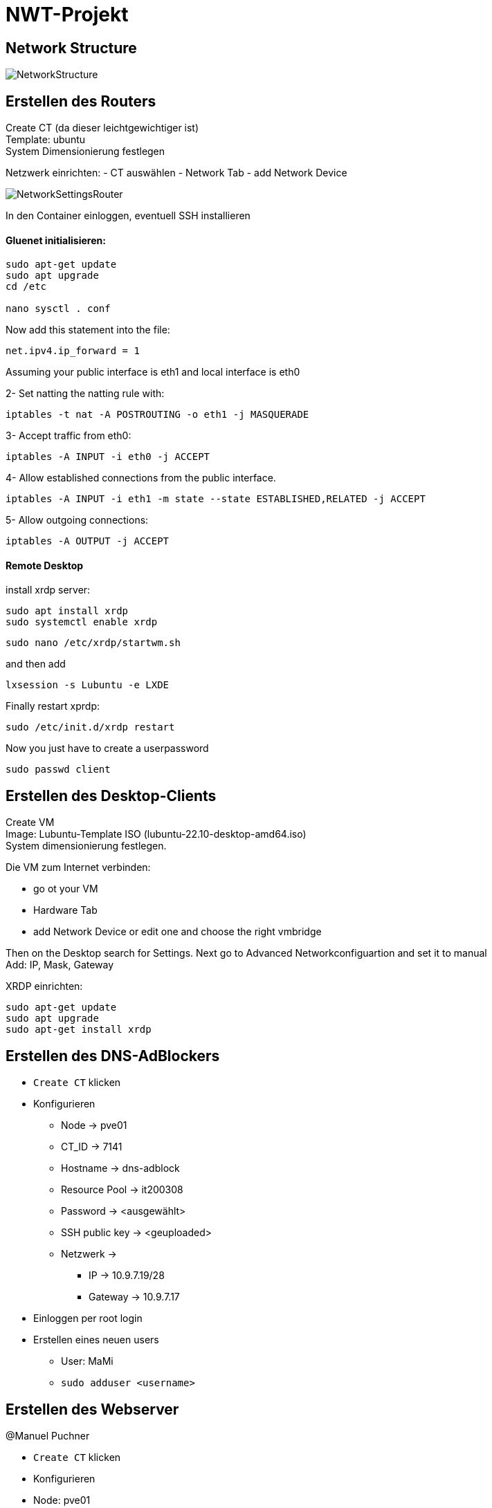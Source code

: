 = NWT-Projekt
ifndef::dir[:imagesdir: images]

== Network Structure

image:NetworkStructure.png[]

== Erstellen des Routers

Create CT (da dieser leichtgewichtiger ist) +
Template: ubuntu +
System Dimensionierung festlegen

Netzwerk einrichten:
- CT auswählen
- Network Tab
- add Network Device

image:NetworkSettingsRouter.png[]

In den Container einloggen, eventuell SSH installieren

==== Gluenet initialisieren:

```bash
sudo apt-get update
sudo apt upgrade
cd /etc

nano sysctl . conf
```

Now add this statement into the file:

```bash
net.ipv4.ip_forward = 1
```

Assuming your public interface is eth1 and local interface is eth0

2- Set natting the natting rule with:
```bash
iptables -t nat -A POSTROUTING -o eth1 -j MASQUERADE
```
3- Accept traffic from eth0:
```bash
iptables -A INPUT -i eth0 -j ACCEPT
```
4- Allow established connections from the public interface.
```bash
iptables -A INPUT -i eth1 -m state --state ESTABLISHED,RELATED -j ACCEPT
```
5- Allow outgoing connections:
```bash
iptables -A OUTPUT -j ACCEPT
```

==== Remote Desktop

install xrdp server:
```bash
sudo apt install xrdp
sudo systemctl enable xrdp
```
```bash
sudo nano /etc/xrdp/startwm.sh
```
and then add
```bash
lxsession -s Lubuntu -e LXDE
```
Finally restart xprdp:
```bash
sudo /etc/init.d/xrdp restart
```

Now you just have to create a userpassword
```bash
sudo passwd client
```


== Erstellen des Desktop-Clients
Create VM +
Image: Lubuntu-Template ISO (lubuntu-22.10-desktop-amd64.iso) +
System dimensionierung festlegen.

Die VM zum Internet verbinden:

- go ot your VM
- Hardware Tab
- add Network Device or edit one and choose the right vmbridge

Then on the Desktop search for Settings.
Next go to Advanced Networkconfiguartion and set it to manual +
Add: IP, Mask, Gateway

XRDP einrichten:
[source, bash]
----
sudo apt-get update
sudo apt upgrade
sudo apt-get install xrdp
----

== Erstellen des DNS-AdBlockers
* ``Create CT`` klicken
* Konfigurieren
** Node -> pve01
** CT_ID -> 7141
** Hostname -> dns-adblock
** Resource Pool -> it200308
** Password -> <ausgewählt>
** SSH public key -> <geuploaded>
** Netzwerk ->
*** IP -> 10.9.7.19/28
*** Gateway -> 10.9.7.17
* Einloggen per root login
* Erstellen eines neuen users
** User: MaMi
** ``sudo adduser <username>``


## Erstellen des Webserver

@Manuel Puchner

- `Create CT` klicken
- Konfigurieren
- Node: pve01
- CT ID: 7143
- Hostname: webserver
- Resource Pool: it200308
- Password: <ausgewählt>
- Netzwerk:
- Bridge: vmbr7
- IP: 10.9.7.18/28
- Gateway: 10.9.7.17
- Einloggen per root login
- Erstellen eines neuen users
- Username: me
- `sudo adduser me`
- installieren von nginx
- Installation: `sudo apt install nginx`
- Status überprüfen: `sudo systemctl status nginx`
- Nginx starten: `sudo systemctl start nginx`
- Nginx neustarten: `sudo systemctl restart nginx`
- Website dann erreichbar unter [http://10.9.7.18:80](http://10.9.7.18/)

## Erstellen des Proxy-Servers

[How To Set Up & Install Squid Proxy Server on Ubuntu 18.04](https://phoenixnap.com/kb/setup-install-squid-proxy-server-ubuntu)

@Manuel Puchner

- `Create CT` klicken
- Konfigurieren
- Node: pve01
- CT ID: 7144
- Hostname: proxy
- Resource Pool: it200308
- Password: <ausgewählt>
- Netzwerk:
- Bridge: vmbr7
- IP: 10.9.7.21/28
- Gateway: 10.9.7.17
- Einloggen per root login
- Erstellen eines neuen users
- Username: me
- `sudo adduser me`
- Updaten
- `sudo apt update`
- `sudo apt upgrade`
- Squid installieren
- `sudo apt install squid`
- Squid configurieren (`/etc/squid/squid.conf`)
```bash
http_access allow all
cache_dir ufs /var/spool/squid 100 16 256
```
- Squid neustarten
- `systemctl restart squid`

## Erstellung der Firewall
* `Create VM` klicken
** Konfigurieren
** Node: pve01
** CT ID: 7145
** Hostname: firewall
** Storage: local
** ISO Image: OPNsense
** Type: Linux, Version 6.x - 2.6 Kernel
** Bridge: vmbr07
* Einloggen per root login
** User: `root`
** Password: `opnsense`
* Set interface IP address
** IP: `10.9.7.17`
** Gateway: `10.9.7.254`
* Web GUI
** URL: `http://10.9.7.17`
** Username: `root`
** Password: `opnsense`
** Setup Wizard befolgen
** DNS Server eintragen: `10.9.7.19`
** Root Password: root

### Proxy Connetction Settings
image:ProxySettings.png[]

== FCAPS

* Fault Management
** Überwachung des gesamten Systems auf mögliche Störungen oder Ausfälle.
** Fehlererkennung/Ursprung des Fehlers erkennen
** Fehlerisolation und Fehlerbehebung

* Configuration Management
** Konfiguration der Komponenten entsprechend den Anforderungen.
** Tägliche Backups von den Daten
** Monatliche Backups von den Configurations Dateien

* Accounting Management
    
** Netzwerkressourcennutzung und aktivitäten erfassen um ein effizientes System zu gewährleisten
** Protokollierung von Ereignissen, um eine nachträgliche Analyse und Überprüfung zu ermöglichen.
** Überwachung des Datenverkehrs, der Bandbreitennutzung und der Netzwerkleistung.
** Analyse des Netzwerktraffics um die Effizient zu verbessern

* Performance Management
** Überwachung und Optimierung der Leistung der Netzwerkkomponenten.
** Netzwerklatenz, Bandbreite, Auslastung und Paketverlust beobachten.
** Uptime Robot Webserver
*** Gibt Latenz, Ping, Uptime an.

* Security Management
    Implementierung von Maßnahmen zur Gewährleistung der Datensicherheit und Datenschutz.
** Firewall einrichten, um das Netzwerk vor unbefugtem Zugriff und Bedrohungen zu schützen.
** Monitoring Software einsetzen wie Nagios, ZABBIX, CHeckMK, ... einsetzen
** Für die Überwachung der Netzwerksicherheit, Erkennung von Sicherheitsvorfällen und Durchführung von Sicherheitsaudits.
